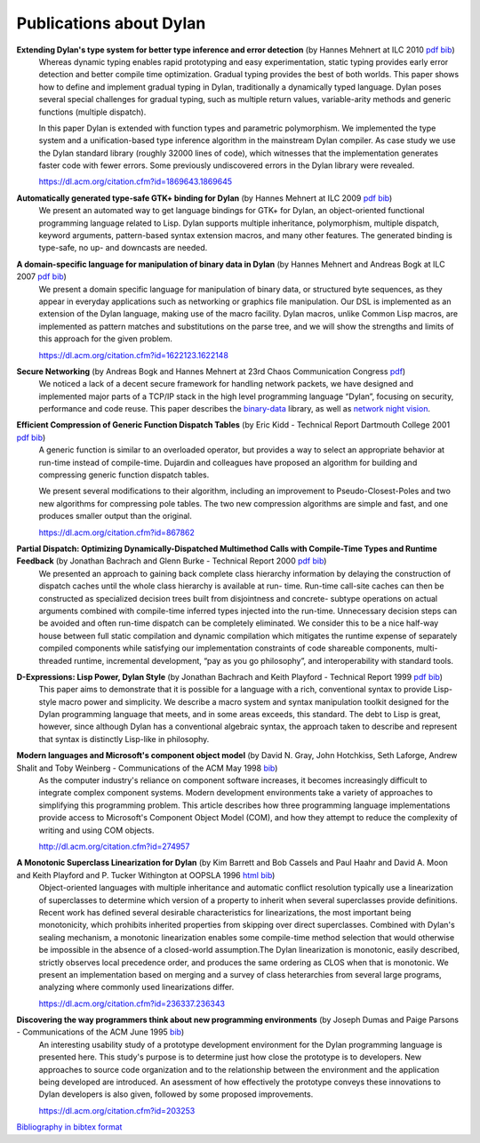 ************************
Publications about Dylan
************************

**Extending Dylan's type system for better type inference and error detection** (by Hannes Mehnert at ILC 2010 `pdf <http://citeseerx.ist.psu.edu/viewdoc/download?doi=10.1.1.627.5175&rep=rep1&type=pdf>`__ `bib <../_static/documentation/mehnert2010.bib>`__)
    Whereas dynamic typing enables rapid prototyping and easy
    experimentation, static typing provides early error detection and
    better compile time optimization. Gradual typing provides the best
    of both worlds. This paper shows how to define and implement
    gradual typing in Dylan, traditionally a dynamically typed
    language. Dylan poses several special challenges for gradual
    typing, such as multiple return values, variable-arity methods and
    generic functions (multiple dispatch).

    In this paper Dylan is extended with function types and parametric
    polymorphism. We implemented the type system and a
    unification-based type inference algorithm in the mainstream Dylan
    compiler. As case study we use the Dylan standard library (roughly
    32000 lines of code), which witnesses that the implementation
    generates faster code with fewer errors. Some previously
    undiscovered errors in the Dylan library were revealed.

    https://dl.acm.org/citation.cfm?id=1869643.1869645

**Automatically generated type-safe GTK+ binding for Dylan** (by Hannes Mehnert at ILC 2009 `pdf <http://www.itu.dk/~hame/ilc09.pdf>`__ `bib <../_static/documentation/mehnert2009.bib>`__)
    We present an automated way to get language bindings for GTK+ for
    Dylan, an object-oriented functional programming language related
    to Lisp. Dylan supports multiple inheritance, polymorphism,
    multiple dispatch, keyword arguments, pattern-based syntax
    extension macros, and many other features. The generated binding
    is type-safe, no up- and downcasts are needed.


**A domain-specific language for manipulation of binary data in Dylan** (by Hannes Mehnert and Andreas Bogk at ILC 2007 `pdf <http://www.itu.dk/~hame/ilc07-final.pdf>`__ `bib <../_static/documentation/mehnert2007.bib>`__)
    We present a domain specific language for manipulation of binary
    data, or structured byte sequences, as they appear in everyday
    applications such as networking or graphics file manipulation. Our
    DSL is implemented as an extension of the Dylan language, making
    use of the macro facility. Dylan macros, unlike Common Lisp
    macros, are implemented as pattern matches and substitutions on
    the parse tree, and we will show the strengths and limits of this
    approach for the given problem.

    https://dl.acm.org/citation.cfm?id=1622123.1622148

**Secure Networking** (by Andreas Bogk and Hannes Mehnert at 23rd Chaos Communication Congress `pdf <https://www.researchgate.net/profile/Hannes_Mehnert/publication/228910362_Secure_networking/links/558fefe308aed6ec4bf64b82/Secure-networking.pdf>`__)
    We noticed a lack of a decent secure framework for handling
    network packets, we have designed and implemented major parts of a
    TCP/IP stack in the high level programming language “Dylan”,
    focusing on security, performance and code reuse. This paper
    describes the `binary-data
    <https://github.com/dylan-lang/binary-data>`__ library, as well as
    `network night vision
    <https://github.com/dylan-hackers/network-night-vision>`__.

**Efficient Compression of Generic Function Dispatch Tables** (by Eric Kidd  - Technical Report Dartmouth College 2001 `pdf <http://www.cs.dartmouth.edu/reports/TR2001-404.pdf>`__ `bib <../_static/documentation/kidd2001.bib>`__)
    A generic function is similar to an overloaded operator, but
    provides a way to select an appropriate behavior at run-time
    instead of compile-time. Dujardin and colleagues have proposed an
    algorithm for building and compressing generic function dispatch
    tables.

    We present several modifications to their algorithm, including an
    improvement to Pseudo-Closest-Poles and two new algorithms for
    compressing pole tables. The two new compression algorithms are
    simple and fast, and one produces smaller output than the
    original.

    https://dl.acm.org/citation.cfm?id=867862

**Partial Dispatch: Optimizing Dynamically-Dispatched Multimethod Calls with Compile-Time Types and Runtime Feedback** (by Jonathan Bachrach and Glenn Burke - Technical Report 2000 `pdf <http://people.csail.mit.edu/jrb/Projects/pd.pdf>`__ `bib <../_static/documentation/bachrach2000.bib>`__)
    We presented an approach to gaining back complete class hierarchy
    information by delaying the construction of dispatch caches until
    the whole class hierarchy is available at run- time. Run-time
    call-site caches can then be constructed as specialized decision
    trees built from disjointness and concrete- subtype operations on
    actual arguments combined with compile-time inferred types
    injected into the run-time. Unnecessary decision steps can be
    avoided and often run-time dispatch can be completely
    eliminated. We consider this to be a nice half-way house between
    full static compilation and dynamic compilation which mitigates
    the runtime expense of separately compiled components while
    satisfying our implementation constraints of code shareable
    components, multi-threaded runtime, incremental development, “pay
    as you go philosophy”, and interoperability with standard tools.

**D-Expressions: Lisp Power, Dylan Style** (by Jonathan Bachrach and Keith Playford - Technical Report 1999 `pdf <http://people.csail.mit.edu/jrb/Projects/dexprs.pdf>`__ `bib <../_static/documentation/bachrach1999.bib>`__)
    This paper aims to demonstrate that it is possible for a language
    with a rich, conventional syntax to provide Lisp-style macro power
    and simplicity. We describe a macro system and syntax manipulation
    toolkit designed for the Dylan programming language that meets,
    and in some areas exceeds, this standard. The debt to Lisp is
    great, however, since although Dylan has a conventional algebraic
    syntax, the approach taken to describe and represent that syntax
    is distinctly Lisp-like in philosophy.

**Modern languages and Microsoft's component object model** (by David N. Gray, John Hotchkiss, Seth Laforge, Andrew Shalit and Toby Weinberg - Communications of the ACM May 1998 `bib <../_static/documentation/gray1998.bib>`__)
    As the computer industry's reliance on component software increases,
    it becomes increasingly difficult to integrate complex component
    systems. Modern development environments take a variety of approaches
    to simplifying this programming problem. This article describes how
    three programming language implementations provide access to Microsoft's
    Component Object Model (COM), and how they attempt to reduce the
    complexity of writing and using COM objects.

    http://dl.acm.org/citation.cfm?id=274957

**A Monotonic Superclass Linearization for Dylan** (by Kim Barrett and Bob Cassels and Paul Haahr and David A. Moon and Keith Playford and P. Tucker Withington at OOPSLA 1996 `html <http://haahr.tempdomainname.com/dylan/linearization-oopsla96.html>`__ `bib <../_static/documentation/barrett1996.bib>`__)
    Object-oriented languages with multiple inheritance and automatic
    conflict resolution typically use a linearization of superclasses
    to determine which version of a property to inherit when several
    superclasses provide definitions. Recent work has defined several
    desirable characteristics for linearizations, the most important
    being monotonicity, which prohibits inherited properties from
    skipping over direct superclasses. Combined with Dylan's sealing
    mechanism, a monotonic linearization enables some compile-time
    method selection that would otherwise be impossible in the absence
    of a closed-world assumption.The Dylan linearization is monotonic,
    easily described, strictly observes local precedence order, and
    produces the same ordering as CLOS when that is monotonic. We
    present an implementation based on merging and a survey of class
    heterarchies from several large programs, analyzing where commonly
    used linearizations differ.

    https://dl.acm.org/citation.cfm?id=236337.236343

**Discovering the way programmers think about new programming environments** (by Joseph Dumas and Paige Parsons - Communications of the ACM June 1995 `bib <../_static/documentation/dumas1995.bib>`__)
    An interesting usability study of a prototype development
    environment for the Dylan programming language is presented
    here. This study's purpose is to determine just how close the
    prototype is to developers. New approaches to source code
    organization and to the relationship between the environment and
    the application being developed are introduced. An asessment of
    how effectively the prototype conveys these innovations to Dylan
    developers is also given, followed by some proposed improvements.

    https://dl.acm.org/citation.cfm?id=203253

`Bibliography in bibtex format <../_static/documentation/publications.bib>`_

